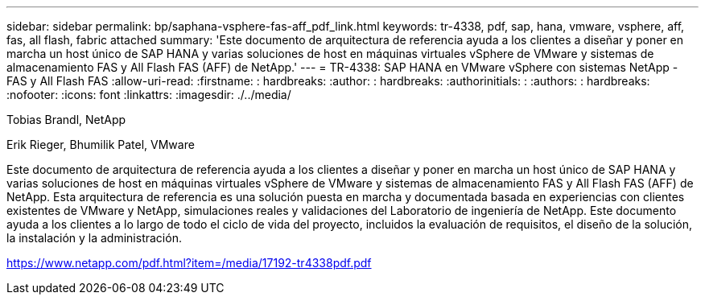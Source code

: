 ---
sidebar: sidebar 
permalink: bp/saphana-vsphere-fas-aff_pdf_link.html 
keywords: tr-4338, pdf, sap, hana, vmware, vsphere, aff, fas, all flash, fabric attached 
summary: 'Este documento de arquitectura de referencia ayuda a los clientes a diseñar y poner en marcha un host único de SAP HANA y varias soluciones de host en máquinas virtuales vSphere de VMware y sistemas de almacenamiento FAS y All Flash FAS (AFF) de NetApp.' 
---
= TR-4338: SAP HANA en VMware vSphere con sistemas NetApp - FAS y All Flash FAS
:allow-uri-read: 
:firstname: : hardbreaks:
:author: : hardbreaks:
:authorinitials: :
:authors: : hardbreaks:
:nofooter: 
:icons: font
:linkattrs: 
:imagesdir: ./../media/


Tobias Brandl, NetApp

Erik Rieger, Bhumilik Patel, VMware

Este documento de arquitectura de referencia ayuda a los clientes a diseñar y poner en marcha un host único de SAP HANA y varias soluciones de host en máquinas virtuales vSphere de VMware y sistemas de almacenamiento FAS y All Flash FAS (AFF) de NetApp. Esta arquitectura de referencia es una solución puesta en marcha y documentada basada en experiencias con clientes existentes de VMware y NetApp, simulaciones reales y validaciones del Laboratorio de ingeniería de NetApp. Este documento ayuda a los clientes a lo largo de todo el ciclo de vida del proyecto, incluidos la evaluación de requisitos, el diseño de la solución, la instalación y la administración.

link:https://www.netapp.com/pdf.html?item=/media/17192-tr4338pdf.pdf["https://www.netapp.com/pdf.html?item=/media/17192-tr4338pdf.pdf"]
